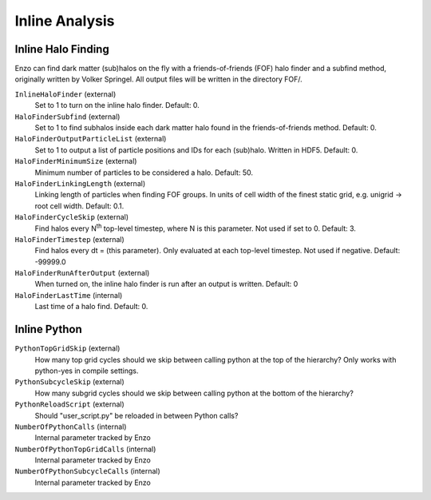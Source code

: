 Inline Analysis
~~~~~~~~~~~~~~~

Inline Halo Finding
^^^^^^^^^^^^^^^^^^^

Enzo can find dark matter (sub)halos on the fly with a
friends-of-friends (FOF) halo finder and a subfind method,
originally written by Volker Springel. All output files will be
written in the directory FOF/.

``InlineHaloFinder`` (external)
    Set to 1 to turn on the inline halo finder. Default: 0.
``HaloFinderSubfind`` (external)
    Set to 1 to find subhalos inside each dark matter halo found in the
    friends-of-friends method. Default: 0.
``HaloFinderOutputParticleList`` (external)
    Set to 1 to output a list of particle positions and IDs for each
    (sub)halo. Written in HDF5. Default: 0.
``HaloFinderMinimumSize`` (external)
    Minimum number of particles to be considered a halo. Default: 50.
``HaloFinderLinkingLength`` (external)
    Linking length of particles when finding FOF groups. In units of
    cell width of the finest static grid, e.g. unigrid -> root cell
    width. Default: 0.1.
``HaloFinderCycleSkip`` (external)
    Find halos every N\ :sup:`th`\  top-level timestep, where N is this
    parameter. Not used if set to 0. Default: 3.
``HaloFinderTimestep`` (external)
    Find halos every dt = (this parameter). Only evaluated at each
    top-level timestep. Not used if negative. Default: -99999.0
``HaloFinderRunAfterOutput`` (external)
    When turned on, the inline halo finder is run after an output is written.  Default: 0
``HaloFinderLastTime`` (internal)
    Last time of a halo find. Default: 0.

Inline Python
^^^^^^^^^^^^^

``PythonTopGridSkip`` (external)
    How many top grid cycles should we skip between calling python at the top of the hierarchy?  Only works with python-yes in compile settings.
``PythonSubcycleSkip`` (external)
    How many subgrid cycles should we skip between calling python at the bottom of the hierarchy?
``PythonReloadScript`` (external)
    Should "user_script.py" be reloaded in between Python calls?
``NumberOfPythonCalls`` (internal)
    Internal parameter tracked by Enzo
``NumberOfPythonTopGridCalls`` (internal)
    Internal parameter tracked by Enzo
``NumberOfPythonSubcycleCalls`` (internal)
    Internal parameter tracked by Enzo
